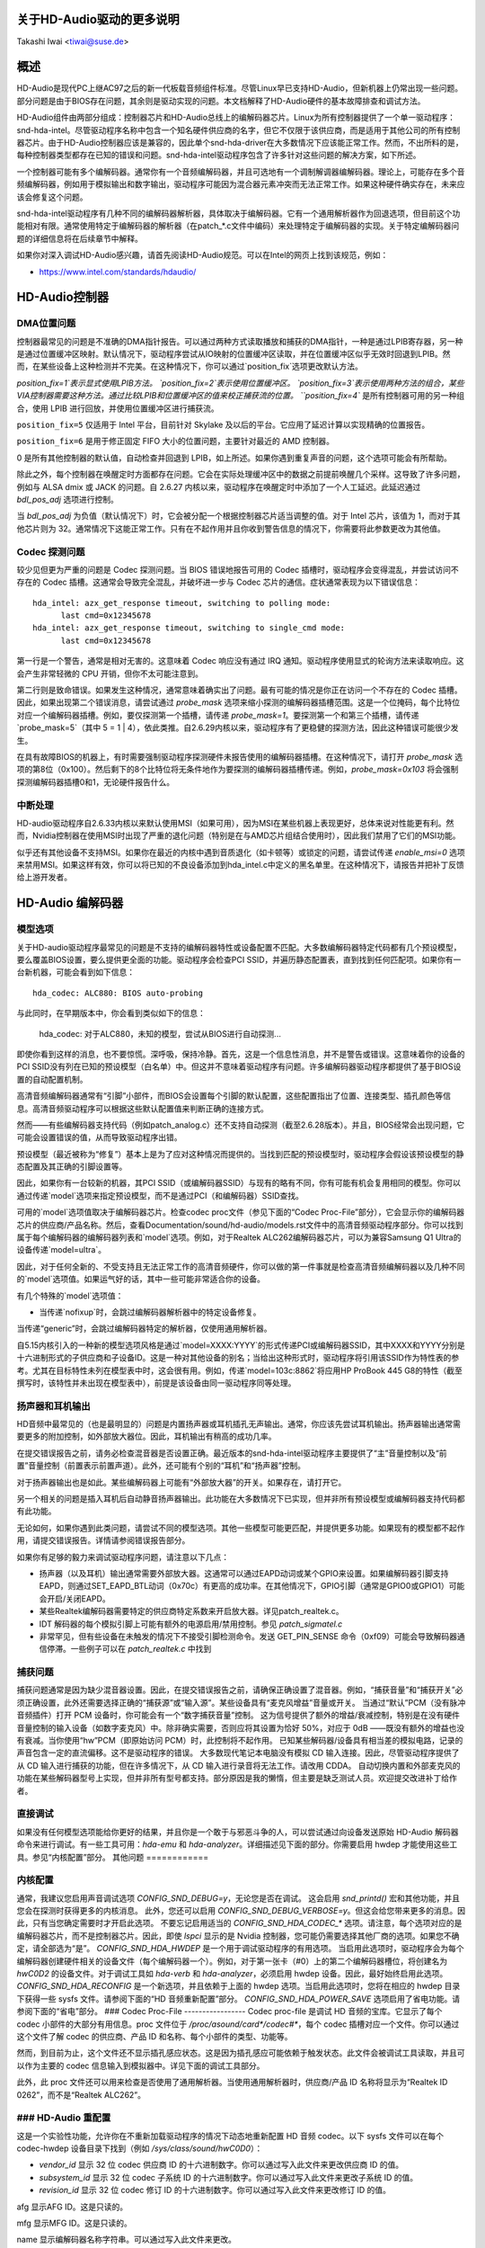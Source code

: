 关于HD-Audio驱动的更多说明
=============================

Takashi Iwai <tiwai@suse.de>

概述
=======

HD-Audio是现代PC上继AC97之后的新一代板载音频组件标准。尽管Linux早已支持HD-Audio，但新机器上仍常出现一些问题。部分问题是由于BIOS存在问题，其余则是驱动实现的问题。本文档解释了HD-Audio硬件的基本故障排查和调试方法。

HD-Audio组件由两部分组成：控制器芯片和HD-Audio总线上的编解码器芯片。Linux为所有控制器提供了一个单一驱动程序：snd-hda-intel。尽管驱动程序名称中包含一个知名硬件供应商的名字，但它不仅限于该供应商，而是适用于其他公司的所有控制器芯片。由于HD-Audio控制器应该是兼容的，因此单个snd-hda-driver在大多数情况下应该能正常工作。然而，不出所料的是，每种控制器类型都存在已知的错误和问题。snd-hda-intel驱动程序包含了许多针对这些问题的解决方案，如下所述。

一个控制器可能有多个编解码器。通常你有一个音频编解码器，并且可选地有一个调制解调器编解码器。理论上，可能存在多个音频编解码器，例如用于模拟输出和数字输出，驱动程序可能因为混合器元素冲突而无法正常工作。如果这种硬件确实存在，未来应该会修复这个问题。

snd-hda-intel驱动程序有几种不同的编解码器解析器，具体取决于编解码器。它有一个通用解析器作为回退选项，但目前这个功能相对有限。通常使用特定于编解码器的解析器（在patch_*.c文件中编码）来处理特定于编解码器的实现。关于特定编解码器问题的详细信息将在后续章节中解释。

如果你对深入调试HD-Audio感兴趣，请首先阅读HD-Audio规范。可以在Intel的网页上找到该规范，例如：

* https://www.intel.com/standards/hdaudio/

HD-Audio控制器
==================

DMA位置问题
---------------------
控制器最常见的问题是不准确的DMA指针报告。可以通过两种方式读取播放和捕获的DMA指针，一种是通过LPIB寄存器，另一种是通过位置缓冲区映射。默认情况下，驱动程序尝试从IO映射的位置缓冲区读取，并在位置缓冲区似乎无效时回退到LPIB。然而，在某些设备上这种检测并不完美。在这种情况下，你可以通过`position_fix`选项更改默认方法。

`position_fix=1`表示显式使用LPIB方法。
`position_fix=2`表示使用位置缓冲区。
`position_fix=3`表示使用两种方法的组合，某些VIA控制器需要这种方法。通过比较LPIB和位置缓冲区的值来校正捕获流的位置。
``position_fix=4`` 是所有控制器可用的另一种组合，使用 LPIB 进行回放，并使用位置缓冲区进行捕获流。

``position_fix=5`` 仅适用于 Intel 平台，目前针对 Skylake 及以后的平台。它应用了延迟计算以实现精确的位置报告。

``position_fix=6`` 是用于修正固定 FIFO 大小的位置问题，主要针对最近的 AMD 控制器。

0 是所有其他控制器的默认值，自动检查并回退到 LPIB，如上所述。如果你遇到重复声音的问题，这个选项可能会有所帮助。

除此之外，每个控制器在唤醒定时方面都存在问题。它会在实际处理缓冲区中的数据之前提前唤醒几个采样。这导致了许多问题，例如与 ALSA dmix 或 JACK 的问题。自 2.6.27 内核以来，驱动程序在唤醒定时中添加了一个人工延迟。此延迟通过 `bdl_pos_adj` 选项进行控制。

当 `bdl_pos_adj` 为负值（默认情况下）时，它会被分配一个根据控制器芯片适当调整的值。对于 Intel 芯片，该值为 1，而对于其他芯片则为 32。通常情况下这能正常工作。只有在不起作用并且你收到警告信息的情况下，你需要将此参数更改为其他值。

Codec 探测问题
---------------------
较少见但更为严重的问题是 Codec 探测问题。当 BIOS 错误地报告可用的 Codec 插槽时，驱动程序会变得混乱，并尝试访问不存在的 Codec 插槽。这通常会导致完全混乱，并破坏进一步与 Codec 芯片的通信。症状通常表现为以下错误信息：
::

    hda_intel: azx_get_response timeout, switching to polling mode:
          last cmd=0x12345678
    hda_intel: azx_get_response timeout, switching to single_cmd mode:
          last cmd=0x12345678

第一行是一个警告，通常是相对无害的。这意味着 Codec 响应没有通过 IRQ 通知。驱动程序使用显式的轮询方法来读取响应。这会产生非常轻微的 CPU 开销，但你不太可能注意到。

第二行则是致命错误。如果发生这种情况，通常意味着确实出了问题。最有可能的情况是你正在访问一个不存在的 Codec 插槽。
因此，如果出现第二个错误消息，请尝试通过 `probe_mask` 选项来缩小探测的编解码器插槽范围。这是一个位掩码，每个比特位对应一个编解码器插槽。例如，要仅探测第一个插槽，请传递 `probe_mask=1`。要探测第一个和第三个插槽，请传递 `probe_mask=5`（其中 5 = 1 | 4），依此类推。自2.6.29内核以来，驱动程序有了更稳健的探测方法，因此这种错误可能很少发生。

在具有故障BIOS的机器上，有时需要强制驱动程序探测硬件未报告使用的编解码器插槽。在这种情况下，请打开 `probe_mask` 选项的第8位（0x100）。然后剩下的8个比特位将无条件地作为要探测的编解码器插槽传递。例如，`probe_mask=0x103` 将会强制探测编解码器插槽0和1，无论硬件报告什么。

中断处理
---------
HD-audio驱动程序自2.6.33内核以来默认使用MSI（如果可用），因为MSI在某些机器上表现更好，总体来说对性能更有利。然而，Nvidia控制器在使用MSI时出现了严重的退化问题（特别是在与AMD芯片组结合使用时），因此我们禁用了它们的MSI功能。

似乎还有其他设备不支持MSI。如果你在最近的内核中遇到音质退化（如卡顿等）或锁定的问题，请尝试传递 `enable_msi=0` 选项来禁用MSI。如果这样有效，你可以将已知的不良设备添加到hda_intel.c中定义的黑名单里。在这种情况下，请报告并把补丁反馈给上游开发者。

HD-Audio 编解码器
==================

模型选项
----------
关于HD-audio驱动程序最常见的问题是不支持的编解码器特性或设备配置不匹配。大多数编解码器特定代码都有几个预设模型，要么覆盖BIOS设置，要么提供更全面的功能。驱动程序会检查PCI SSID，并遍历静态配置表，直到找到任何匹配项。如果你有一台新机器，可能会看到如下信息：
::

    hda_codec: ALC880: BIOS auto-probing
与此同时，在早期版本中，你会看到类似如下的信息：

    hda_codec: 对于ALC880，未知的模型，尝试从BIOS进行自动探测...

即使你看到这样的消息，也不要惊慌。深呼吸，保持冷静。首先，这是一个信息性消息，并不是警告或错误。这意味着你的设备的PCI SSID没有列在已知的预设模型（白名单）中。但这并不意味着驱动程序有问题。许多编解码器驱动程序都提供了基于BIOS设置的自动配置机制。

高清音频编解码器通常有“引脚”小部件，而BIOS会设置每个引脚的默认配置，这些配置指出了位置、连接类型、插孔颜色等信息。高清音频驱动程序可以根据这些默认配置值来判断正确的连接方式。

然而——有些编解码器支持代码（例如patch_analog.c）还不支持自动探测（截至2.6.28版本）。并且，BIOS经常会出现问题，它可能会设置错误的值，从而导致驱动程序出错。

预设模型（最近被称为“修复”）基本上是为了应对这种情况而提供的。当找到匹配的预设模型时，驱动程序会假设该预设模型的静态配置及其正确的引脚设置等。

因此，如果你有一台较新的机器，其PCI SSID（或编解码器SSID）与现有的略有不同，你有可能有机会复用相同的模型。你可以通过传递`model`选项来指定预设模型，而不是通过PCI（和编解码器）SSID查找。

可用的`model`选项值取决于编解码器芯片。检查codec proc文件（参见下面的“Codec Proc-File”部分），它会显示你的编解码器芯片的供应商/产品名称。然后，查看Documentation/sound/hd-audio/models.rst文件中的高清音频驱动程序部分。你可以找到属于每个编解码器的编解码器列表和`model`选项。例如，对于Realtek ALC262编解码器芯片，可以为兼容Samsung Q1 Ultra的设备传递`model=ultra`。

因此，对于任何全新的、不受支持且无法正常工作的高清音频硬件，你可以做的第一件事就是检查高清音频编解码器以及几种不同的`model`选项值。如果运气好的话，其中一些可能非常适合你的设备。

有几个特殊的`model`选项值：

* 当传递`nofixup`时，会跳过编解码器解析器中的特定设备修复。
当传递“generic”时，会跳过编解码器特定的解析器，仅使用通用解析器。

自5.15内核引入的一种新的模型选项风格是通过`model=XXXX:YYYY`的形式传递PCI或编解码器SSID，其中XXXX和YYYY分别是十六进制形式的子供应商和子设备ID。这是一种对其他设备的别名；当给出这种形式时，驱动程序将引用该SSID作为特性表的参考。尤其在目标特性未列在模型表中时，这会很有用。例如，传递`model=103c:8862`将应用HP ProBook 445 G8的特性（截至撰写时，该特性并未出现在模型表中），前提是该设备由同一驱动程序同等处理。

扬声器和耳机输出
-----------------
HD音频中最常见的（也是最明显的）问题是内置扬声器或耳机插孔无声输出。通常，你应该先尝试耳机输出。扬声器输出通常需要更多的附加控制，如外部放大器位。因此，耳机输出有稍高的成功几率。

在提交错误报告之前，请务必检查混音器是否设置正确。最近版本的snd-hda-intel驱动程序主要提供了“主”音量控制以及“前置”音量控制（前置表示前置声道）。此外，还可能有个别的“耳机”和“扬声器”控制。

对于扬声器输出也是如此。某些编解码器上可能有“外部放大器”的开关。如果存在，请打开它。

另一个相关的问题是插入耳机后自动静音扬声器输出。此功能在大多数情况下已实现，但并非所有预设模型或编解码器支持代码都有此功能。

无论如何，如果你遇到此类问题，请尝试不同的模型选项。其他一些模型可能更匹配，并提供更多功能。如果现有的模型都不起作用，请提交错误报告。详情请参阅错误报告部分。

如果你有足够的毅力来调试驱动程序问题，请注意以下几点：

* 扬声器（以及耳机）输出通常需要外部放大器。这通常可以通过EAPD动词或某个GPIO来设置。如果编解码器引脚支持EAPD，则通过SET_EAPD_BTL动词（0x70c）有更高的成功率。在其他情况下，GPIO引脚（通常是GPIO0或GPIO1）可能会开启/关闭EAPD。
* 某些Realtek编解码器需要特定的供应商特定系数来开启放大器。详见patch_realtek.c。
* IDT 解码器的每个模拟引脚上可能有额外的电源启用/禁用控制。参见 `patch_sigmatel.c`
* 非常罕见，但有些设备在未触发的情况下不接受引脚检测命令。发送 GET_PIN_SENSE 命令（0xf09）可能会导致解码器通信停滞。一些例子可以在 `patch_realtek.c` 中找到

捕获问题
---------
捕获问题通常是因为缺少混音器设置。因此，在提交错误报告之前，请确保正确设置了混音器。例如，“捕获音量”和“捕获开关”必须正确设置，此外还需要选择正确的“捕获源”或“输入源”。某些设备具有“麦克风增益”音量或开关。
当通过“默认”PCM（没有脉冲音频插件）打开 PCM 设备时，你可能会有一个“数字捕获音量”控制。
这为信号提供了额外的增益/衰减控制，特别是在没有硬件音量控制的输入设备（如数字麦克风）中。除非确实需要，否则应将其设置为恰好 50%，对应于 0dB ——既没有额外的增益也没有衰减。当你使用“hw”PCM（即原始访问 PCM）时，此控制将不起作用。
已知某些解码器/设备具有相当差的模拟电路，记录的声音包含一定的直流偏移。这不是驱动程序的错误。
大多数现代笔记本电脑没有模拟 CD 输入连接。因此，尽管驱动程序提供了从 CD 输入进行捕获的功能，但在许多情况下，从 CD 输入进行录音将无法工作。请改用 CDDA。
自动切换内置和外部麦克风的功能在某些解码器型号上实现，但并非所有型号都支持。部分原因是我的懒惰，但主要是缺乏测试人员。欢迎提交改进补丁给作者。

直接调试
---------
如果没有任何模型选项能给你更好的结果，并且你是一个敢于与邪恶斗争的人，可以尝试通过向设备发送原始 HD-Audio 解码器命令来进行调试。有一些工具可用：`hda-emu` 和 `hda-analyzer`。详细描述见下面的部分。你需要启用 hwdep 才能使用这些工具。参见“内核配置”部分。
其他问题
============

内核配置
--------------------
通常，我建议您启用声音调试选项 `CONFIG_SND_DEBUG=y`，无论您是否在调试。
这会启用 `snd_printd()` 宏和其他功能，并且您会在探测时获得更多的内核消息。
此外，您还可以启用 `CONFIG_SND_DEBUG_VERBOSE=y`。但这会给您带来更多的消息。因此，只有当您确定需要时才开启此选项。
不要忘记启用适当的 `CONFIG_SND_HDA_CODEC_*` 选项。请注意，每个选项对应的是编解码器芯片，而不是控制器芯片。因此，即使 `lspci` 显示的是 Nvidia 控制器，您可能仍需要选择其他厂商的选项。如果您不确定，请全部选为“是”。
`CONFIG_SND_HDA_HWDEP` 是一个用于调试驱动程序的有用选项。
当启用此选项时，驱动程序会为每个编解码器创建硬件相关的设备文件（每个编解码器一个）。例如，对于第一张卡（#0）上的第二个编解码器槽位，将创建名为 `hwC0D2` 的设备文件。对于调试工具如 `hda-verb` 和 `hda-analyzer`，必须启用 hwdep 设备。因此，最好始终启用此选项。
`CONFIG_SND_HDA_RECONFIG` 是一个新选项，并且依赖于上面的 hwdep 选项。当启用此选项时，您将在相应的 hwdep 目录下获得一些 sysfs 文件。请参阅下面的“HD 音频重新配置”部分。
`CONFIG_SND_HDA_POWER_SAVE` 选项启用了省电功能。请参阅下面的“省电”部分。
### Codec Proc-File
-----------------
Codec proc-file 是调试 HD 音频的宝库。它显示了每个 codec 小部件的大部分有用信息。proc 文件位于 `/proc/asound/card*/codec#*`，每个 codec 插槽对应一个文件。你可以通过这个文件了解 codec 的供应商、产品 ID 和名称、每个小部件的类型、功能等。

然而，到目前为止，这个文件还不显示插孔感应状态。这是因为插孔感应可能依赖于触发状态。此文件会被调试工具读取，并且可以作为主要的 codec 信息输入到模拟器中。详见下面的调试工具部分。

此外，此 proc 文件还可以用来检查是否使用了通用解析器。当使用通用解析器时，供应商/产品 ID 名称将显示为“Realtek ID 0262”，而不是“Realtek ALC262”。

### HD-Audio 重配置
------------------------
这是一个实验性功能，允许你在不重新加载驱动程序的情况下动态地重新配置 HD 音频 codec。以下 sysfs 文件可以在每个 codec-hwdep 设备目录下找到（例如 `/sys/class/sound/hwC0D0`）：

- `vendor_id`
  显示 32 位 codec 供应商 ID 的十六进制数字。你可以通过写入此文件来更改供应商 ID 的值。
  
- `subsystem_id`
  显示 32 位 codec 子系统 ID 的十六进制数字。你可以通过写入此文件来更改子系统 ID 的值。
  
- `revision_id`
  显示 32 位 codec 修订 ID 的十六进制数字。你可以通过写入此文件来更改修订 ID 的值。
afg  
显示AFG ID。这是只读的。

mfg  
显示MFG ID。这是只读的。

name  
显示编解码器名称字符串。可以通过写入此文件来更改。

modelname  
显示当前设置的 `model` 选项。可以通过写入此文件来更改。

init_verbs  
初始化时要执行的附加动词。可以通过写入此文件来添加一个动词。传递三个数字：nid、动词和参数（用空格分隔）。

hints  
显示/存储编解码器解析器用于任何用途的提示字符串。
其格式为 `key = value`。例如，传递 `jack_detect = no` 将完全禁用机器的插孔检测。

init_pin_configs  
显示由BIOS设置的初始引脚默认配置值。

driver_pin_configs  
显示由编解码器解析器显式设置的引脚默认值。
这里不显示所有引脚值，仅显示被解析器更改的值。也就是说，如果解析器本身没有更改引脚默认配置值，则这里将没有任何内容。
### 用户引脚配置 (`user_pin_configs`)
显示用于覆盖BIOS设置的默认引脚配置值。写入两个数字（NID和值）会添加新的值。在下次重新配置时，将使用给定的值而不是初始的BIOS值。请注意，此配置还会覆盖驱动程序的引脚配置。

### 重新配置 (`reconfig`)
触发编解码器的重新配置。当向此文件写入任何值时，驱动程序会重新初始化并再次解析编解码器树。所有通过sysfs条目所做的更改都会被考虑进去。

### 清除 (`clear`)
重置编解码器，移除指定编解码器的混音器元素和PCM组件，并清除所有初始化动词和提示信息。

例如，如果您想将引脚小部件0x14的默认配置值更改为0x9993013f，并让驱动程序基于该状态进行重新配置，请执行以下命令：
```
# echo 0x14 0x9993013f > /sys/class/sound/hwC0D0/user_pin_configs
# echo 1 > /sys/class/sound/hwC0D0/reconfig
```

### 提示字符串 (`Hint Strings`)
编解码器解析器有几个开关和调整旋钮，以更好地匹配实际编解码器或设备的行为。其中许多可以通过上述部分提到的“提示”字符串动态调整。例如，通过sysfs或补丁文件传递 `jack_detect = no` 字符串可以禁用插孔检测，从而使编解码器解析器跳过自动静音或麦克风自动切换等功能。作为布尔值，可以传递 `yes`, `no`, `true`, `false`, `1` 或 `0`。

通用解析器支持以下提示：

- **jack_detect** (布尔值)：指定是否在本机上提供插孔检测；默认为true。
- **inv_jack_detect** (布尔值)：表示插孔检测逻辑是反向的。
- **trigger_sense** (布尔值)：表示插孔检测需要显式调用AC_VERB_SET_PIN_SENSE动词。
- **inv_eapd** (布尔值)：表示EAPD是按反向逻辑实现的。
- **pcm_format_first** (布尔值)：在流标签和通道ID之前设置PCM格式。
- **sticky_stream** (布尔值)：尽可能保持PCM格式、流标签和ID；默认为true。
- **spdif_status_reset** (布尔值)：每次设置SPDIF流时重置SPDIF状态位。
- **pin_amp_workaround** (布尔值)：输出引脚可能有多个放大器值。
- **single_adc_amp** (布尔值)：ADC只能有一个输入放大器。
- **auto_mute** (布尔值)：启用或禁用耳机自动静音功能；默认为true。
- **auto_mic** (布尔值)：启用或禁用麦克风自动切换功能；默认为true。
- **line_in_auto_switch** (布尔值)：启用或禁用线路输入自动切换功能；默认为false。
- **need_dac_fix** (布尔值)：根据声道数量限制DAC的数量。
- **primary_hp** (布尔值)：将耳机插孔作为主要输出进行探测；默认为true。
- **multi_io** (布尔值)：尝试探测多I/O配置（例如共享线路输入/环绕声、麦克风/低频效果插孔）。
- **multi_cap_vol** (布尔值)：提供多个捕获音量。
- **inv_dmic_split** (布尔值)：为相位反转的数字麦克风提供拆分内部麦克风音量/开关。
- **indep_hp** (布尔值)：如果可用，提供独立的耳机PCM流及其对应的混音器控制。
- **add_stereo_mix_input** (布尔值)：如果可用，将立体声混合（模拟回环混合）添加到输入多路复用器。
- **add_jack_modes** (布尔值)：为每个I/O插孔添加“xxx插孔模式”枚举控件，允许更改耳机放大器和麦克风偏置VREF能力。
- **power_save_node** (布尔值)：针对每个小部件的高级电源管理，根据实际引脚和流状态控制每个小部件节点的电源状态（D0/D3）。
- **power_down_unused** (布尔值)：关闭未使用的组件，这是`power_save_node`的一个子集，并将在未来被删除。
- **add_hp_mic** (布尔值)：如果可能，将耳机添加到捕获源。
- **hp_mic_detect** (布尔值)：启用或禁用hp/mic共享输入，适用于单个内置麦克风的情况；默认为true。
- **vmaster** (布尔值)：启用或禁用虚拟主控；默认为true。
- **mixer_nid** (整数)：指定模拟回环混音器的小部件NID。

### 早期修补 (`Early Patching`)
当`CONFIG_SND_HDA_PATCH_LOADER=y`设置时，您可以传递一个补丁文件作为固件文件，在初始化编解码器之前修改HD音频设置。这基本上类似于上面通过sysfs进行的重新配置，但在第一次编解码器配置之前执行。

补丁文件是一个纯文本文件，如下所示：
```
[codec]
0x12345678 0xabcd1234 2

[model]
auto

[pincfg]
0x12 0x411111f0

[verb]
0x20 0x500 0x03
0x20 0x400 0xff

[hint]
jack_detect = no
```

文件需要包含一行`[codec]`。下一行应包含三个数字，表示编解码器供应商ID（如0x12345678）、编解码器子系统ID（0xabcd1234）和编解码器地址（2）。其余的补丁条目将应用于此指定的编解码器，直到给出另一个编解码器条目。向第一个或第二个值传递0或负数会使相应的字段检查被跳过，这对于那些无法正确初始化SSID的故障设备很有用。

`[model]`行允许更改每个编解码器的模型名称。在上面的例子中，它会被更改为`model=auto`。

请注意，这会覆盖模块选项。
在``[pincfg]``行之后的内容被解析为初始默认的引脚配置，就像上面提到的``user_pin_configs`` sysfs条目一样。这些值也可以在``user_pin_configs`` sysfs文件中显示。

同样地，``[verb]``行之后的内容被解析为``init_verbs`` sysfs条目，而``[hint]``行之后的内容则被解析为``hints`` sysfs条目。

另一个例子是将编解码器的供应商ID从0x12345678更改为0xdeadbeef，如下所示：
::

    [codec]
    0x12345678 0xabcd1234 2

    [vendor_id]
    0xdeadbeef

类似地，您可以通过``[subsystem_id]``来覆盖编解码器子系统ID，通过``[revision_id]``来覆盖修订ID。此外，还可以通过``[chip_name]``行重写编解码器芯片名称，如下所示：
::

    [codec]
    0x12345678 0xabcd1234 2

    [subsystem_id]
    0xffff1111

    [revision_id]
    0x10

    [chip_name]
    My-own NEWS-0002

高清音频驱动程序通过`request_firmware()`读取该文件。因此，补丁文件必须位于适当的固件路径下，通常是`/lib/firmware`。例如，当您传递选项`patch=hda-init.fw`时，必须存在文件`/lib/firmware/hda-init.fw`。
补丁模块选项针对每个卡实例是特定的，您需要为每个实例提供一个文件名，并用逗号分隔。例如，如果您有两张卡，一张用于板载模拟输出，另一张用于HDMI视频板，您可以像下面这样传递补丁选项：
::

    options snd-hda-intel patch=on-board-patch,hdmi-patch

节能
-----
节能功能类似于设备的自动休眠。当设备在一段时间内未使用时，会自动关闭以节省电力。通过`power_save`模块选项指定关机时间，此选项可通过sysfs动态更改。
在某些编解码器上，当启用模拟回环时，节能功能可能不起作用。如果您希望启用节能功能，请确保静音所有不必要的信号路径。
根据设备的不同，在每次电源开关过程中可能会产生可听见的咔嗒声。有些问题可以解决，但有些问题则较难解决。某些发行版（如openSUSE）会在拔掉电源线时自动启用节能功能。如果听到噪音，请首先怀疑节能功能。查看`/sys/module/snd_hda_intel/parameters/power_save`以检查当前值。如果该值非零，则表示该功能已启用。
最近的内核支持高清音频控制器芯片的运行时电源管理（PM）。这意味着高清音频控制器也可以动态地开启/关闭电源。此功能仅对某些控制器芯片（如Intel LynxPoint）启用。您可以通过设置`power_save_controller`选项来强制启用或禁用此功能，该选项也可在`/sys/module/snd_hda_intel/parameters`目录中找到。

### Tracepoints
高清音频驱动提供了几个基本的追踪点：
- `hda:hda_send_cmd` 追踪每次CORB写入。
- `hda:hda_get_response` 追踪从RIRB读取的响应（仅当从编解码器驱动程序读取时）。
- `hda:hda_bus_reset` 追踪由于致命错误导致的总线重置等事件。
- `hda:hda_unsol_event` 追踪未请求的事件。
- `hda:hda_power_down` 和 `hda:hda_power_up` 追踪通过节能行为的电源关闭/开启。

要启用所有追踪点，可以执行以下命令：
```sh
# echo 1 > /sys/kernel/tracing/events/hda/enable
```

然后，在执行一些命令后，可以从`/sys/kernel/tracing/trace`文件中获取追踪信息。例如，如果您想追踪发送了哪些编解码器命令，可以启用追踪点：
```sh
# cat /sys/kernel/tracing/trace
# tracer: nop
#
#       TASK-PID    CPU#    TIMESTAMP  FUNCTION
#          | |       |          |         |
	   <...>-7807  [002] 105147.774889: hda_send_cmd: [0:0] val=e3a019
	   <...>-7807  [002] 105147.774893: hda_send_cmd: [0:0] val=e39019
	   <...>-7807  [002] 105147.999542: hda_send_cmd: [0:0] val=e3a01a
	   <...>-7807  [002] 105147.999543: hda_send_cmd: [0:0] val=e3901a
	   <...>-26764 [001] 349222.837143: hda_send_cmd: [0:0] val=e3a019
	   <...>-26764 [001] 349222.837148: hda_send_cmd: [0:0] val=e39019
	   <...>-26764 [001] 349223.058539: hda_send_cmd: [0:0] val=e3a01a
	   <...>-26764 [001] 349223.058541: hda_send_cmd: [0:0] val=e3901a
```

这里的`[0:0]`表示卡号和编解码器地址，而`val`显示发送给编解码器的值。该值是一个打包的值，您可以使用hda-emu包中的hda-decode-verb程序对其进行解码。例如，值e3a019表示将左输出放大器的值设置为25：
```sh
% hda-decode-verb 0xe3a019
raw value = 0x00e3a019
cid = 0, nid = 0x0e, verb = 0x3a0, parm = 0x19
raw value: verb = 0x3a0, parm = 0x19
verbname = set_amp_gain_mute
amp raw val = 0xa019
output, left, idx=0, mute=0, val=25
```

### 开发树
最新的高清音频开发代码可以在以下Git仓库中找到：
- `git://git.kernel.org/pub/scm/linux/kernel/git/tiwai/sound.git`

通常情况下，master分支或for-next分支可以用作主要开发分支，而对于当前和下一个内核版本的开发则分别在for-linus和for-next分支中进行。

### 提交Bug报告
如果任何模型或模块选项对您的设备不起作用，是时候向开发者提交一个Bug报告了。请在Bug报告中提供以下信息：
- 硬件供应商、产品和型号名称
- 内核版本（以及ALSA驱动版本，如果您是外部构建的话）
- `alsa-info.sh` 输出；运行时带上 `--no-upload` 选项。有关`alsa-info`的详细信息，请参见下面的部分。

如果这是一个回归问题，最好同时提交工作正常和不正常的内核的`alsa-info`输出。这非常有帮助，因为我们可以直接比较编解码器寄存器。

提交Bug报告的方式如下：
- kernel-bugzilla：https://bugzilla.kernel.org/
- alsa-devel邮件列表：alsa-devel@alsa-project.org

### 调试工具
本节介绍了一些可用于调试高清音频问题的工具。

#### alsa-info
脚本`alsa-info.sh`是一个非常有用的工具，用于收集音频设备信息。它包含在alsa-utils包中。最新版本可以在以下Git仓库中找到：
- `git://git.alsa-project.org/alsa-utils.git`

也可以直接从以下URL获取该脚本：
- https://www.alsa-project.org/alsa-info.sh

以root用户身份运行此脚本，它将收集重要信息，如模块列表、模块参数、proc文件内容（包括编解码器proc文件）、混音器输出和控制元素。默认情况下，它会将信息存储在alsa-project.org上的Web服务器上。但如果提交Bug报告，最好使用`--no-upload`选项，并附上生成的文件。

还有一些其他有用的选项。详细信息请查看`--help`选项的输出。
当探测错误发生或驱动程序明显分配了不匹配的模型时，使用 `probe_only=1` 选项加载驱动程序（最好在冷重启之后）并在此状态下运行 alsa-info 会很有帮助。通过这个选项，驱动程序不会配置混音器和 PCM，而只是尝试探测编解码器插槽。探测后，可以访问 `/proc` 文件，因此可以在驱动程序修改之前获取原始的编解码器信息。当然，启用 `probe_only=1` 时驱动程序是不可用的。但是，如果启用了 hda-reconfig 选项，则可以通过 hwdep 的 sysfs 文件继续配置。使用 `probe_only` 掩码 2 可以跳过 HDA 编解码器的重置（使用 `probe_only=3` 作为模块选项）。hwdep 接口可用于确定 BIOS 初始化的编解码器。

### hda-verb
hda-verb 是一个小型程序，允许您直接访问 HD 音频编解码器。您可以使用此程序执行一个原始的 HD 音频编解码器命令。此程序访问 hwdep 设备，因此您需要预先启用内核配置 `CONFIG_SND_HDA_HWDEP=y`。

hda-verb 程序接受四个参数：hwdep 设备文件、小部件 NID、命令和参数。当您访问第 0 张卡的第 2 个插槽上的编解码器时，通常将 `/dev/snd/hwC0D2` 传递给第一个参数。（然而，实际路径名取决于系统。）

第二个参数是要访问的小部件编号。第三个参数可以是一个十六进制/数字或对应于命令的字符串。类似地，最后一个参数是要写入的值，或者可以是一个字符串表示参数类型：
```
% hda-verb /dev/snd/hwC0D0 0x12 0x701 2
nid = 0x12, verb = 0x701, param = 0x2
value = 0x0

% hda-verb /dev/snd/hwC0D0 0x0 PARAMETERS VENDOR_ID
nid = 0x0, verb = 0xf00, param = 0x0
value = 0x10ec0262

% hda-verb /dev/snd/hwC0D0 2 set_a 0xb080
nid = 0x2, verb = 0x300, param = 0xb080
value = 0x0
```

虽然您可以使用此程序发出任何命令，但驱动程序的状态并不总是更新。例如，音量值通常在驱动程序中缓存，因此直接通过 hda-verb 更改小部件的放大器值不会更改混音器值。

hda-verb 程序现在包含在 alsa-tools 中：
* git://git.alsa-project.org/alsa-tools.git

此外，旧的独立包可以在 FTP 目录中找到：
* ftp://ftp.suse.com/pub/people/tiwai/misc/

还有一个 git 仓库可用：
* git://git.kernel.org/pub/scm/linux/kernel/git/tiwai/hda-verb.git

有关 hda-verb 程序的更多详细信息，请参阅 tarball 中的 README 文件。

### hda-analyzer
hda-analyzer 提供了一个基于 pyGTK2 绑定的图形界面来访问原始的 HD 音频控制。它是 hda-verb 的更强大版本。该程序提供了一个易于使用的 GUI 来显示小部件信息和调整放大器值，以及与 proc 兼容的输出。

hda-analyzer：
* https://git.alsa-project.org/?p=alsa.git;a=tree;f=hda-analyzer

是 alsa-project.org 上 alsa.git 仓库的一部分：
* git://git.alsa-project.org/alsa.git

### Codecgraph
Codecgraph 是一个用于生成图表并可视化编解码器芯片中的编解码器节点连接的实用程序。当没有适当的规格书进行分析或调试编解码器时，它特别有用。该程序解析给定的编解码器 proc 文件并通过 graphviz 转换为 SVG。

tarball 和 GIT 树可以在网页上找到：
* http://helllabs.org/codecgraph/

### hda-emu
hda-emu 是一个 HD 音频仿真器。此程序的主要目的是在没有实际硬件的情况下调试 HD 音频编解码器。因此，它不会模拟实际音频 I/O 的行为，而是仅在探测和操作 HD 音频驱动程序时记录编解码器寄存器变化和 ALSA 驱动程序内部变化。
该程序需要一个编解码器处理文件（proc-file）来进行模拟。请提前获取目标编解码器的处理文件，或者从压缩包中的编解码器处理文件集合中挑选一个示例编解码器。然后，使用该处理文件运行程序，`hda-emu` 程序将开始解析编解码器文件并模拟 HD 音频驱动：

```
% hda-emu codecs/stac9200-dell-d820-laptop
# 解析中。
hda_codec: 对于 STAC9200，未知模型，使用 BIOS 默认设置
    hda_codec: pin nid 08 的 BIOS 引脚配置为 40c003fa
    ...
```

该程序仅提供一个非常简单的命令行界面。你可以获取当前状态下的处理文件转储，获取控制（混音器）元素列表，设置/获取控制元素值，模拟 PCM 操作，模拟插孔插入等。

该程序可以在以下 Git 仓库中找到：

* `git://git.kernel.org/pub/scm/linux/kernel/git/tiwai/hda-emu.git`

有关 `hda-emu` 程序的更多详细信息，请参阅仓库中的 README 文件。

### hda-jack-retask

`hda-jack-retask` 是一个用户友好的图形界面程序，用于操作 HD 音频引脚控制以重新分配插孔功能。如果你遇到插孔分配问题，可以尝试这个程序，并检查是否能获得有用的结果。一旦确定了正确的引脚分配，可以通过静态修改驱动代码或通过传递固件补丁文件来固定（详见“早期打补丁”部分）。

该程序现在包含在 alsa-tools 中：

* `git://git.alsa-project.org/alsa-tools.git`

